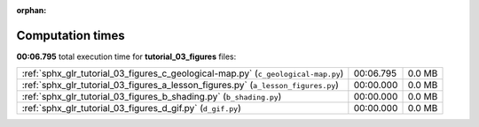 
:orphan:

.. _sphx_glr_tutorial_03_figures_sg_execution_times:

Computation times
=================
**00:06.795** total execution time for **tutorial_03_figures** files:

+-----------------------------------------------------------------------------------+-----------+--------+
| :ref:`sphx_glr_tutorial_03_figures_c_geological-map.py` (``c_geological-map.py``) | 00:06.795 | 0.0 MB |
+-----------------------------------------------------------------------------------+-----------+--------+
| :ref:`sphx_glr_tutorial_03_figures_a_lesson_figures.py` (``a_lesson_figures.py``) | 00:00.000 | 0.0 MB |
+-----------------------------------------------------------------------------------+-----------+--------+
| :ref:`sphx_glr_tutorial_03_figures_b_shading.py` (``b_shading.py``)               | 00:00.000 | 0.0 MB |
+-----------------------------------------------------------------------------------+-----------+--------+
| :ref:`sphx_glr_tutorial_03_figures_d_gif.py` (``d_gif.py``)                       | 00:00.000 | 0.0 MB |
+-----------------------------------------------------------------------------------+-----------+--------+
